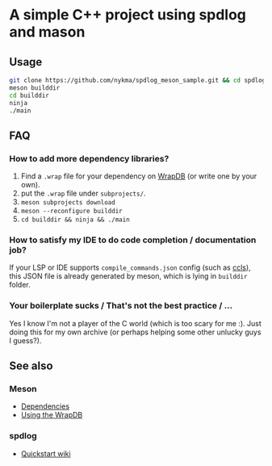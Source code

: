 * A simple C++ project using spdlog and mason

** Usage

#+begin_src sh
git clone https://github.com/nykma/spdlog_meson_sample.git && cd spdlog_meson_sample
meson builddir
cd builddir
ninja
./main
#+end_src

** FAQ

*** How to add more dependency libraries?

    1. Find a =.wrap= file for your dependency on [[https://wrapdb.mesonbuild.com/][WrapDB]] (or write one by your own).
    2. put the =.wrap= file under =subprojects/=.
    3. =meson subprojects download=
    4. =meson --reconfigure builddir=
    5. =cd builddir && ninja && ./main=

*** How to satisfy my IDE to do code completion / documentation job?

    If your LSP or IDE supports =compile_commands.json= config (such as [[https://github.com/MaskRay/ccls/wiki/Project-Setup#ninja][ccls]]),
    this JSON file is already generated by meson, which is lying in =builddir= folder.

*** Your boilerplate sucks / That's not the best practice / ...

    Yes I know I'm not a player of the C world (which is too scary for me :).
    Just doing this for my own archive (or perhaps helping some other unlucky guys I guess?).

** See also

*** Meson

    - [[https://mesonbuild.com/Dependencies.html][Dependencies]]
    - [[https://mesonbuild.com/Using-the-WrapDB.html][Using the WrapDB]]

*** spdlog

    - [[https://github.com/gabime/spdlog/wiki/1.-QuickStart][Quickstart wiki]]
